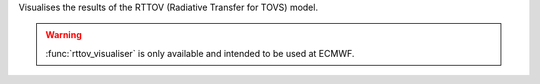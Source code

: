 Visualises the results of the RTTOV (Radiative Transfer for TOVS) model.

.. warning:: :func:`rttov_visualiser` is only available and intended to be used at ECMWF.
